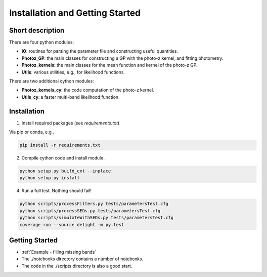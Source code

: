 
Installation and Getting Started
==================

Short description
----------------

There are four python modules:

- **IO**: routines for parsing the parameter file and constructing useful quantities.
- **Photoz_GP**: the main classes for constructing a GP with the photo-z kernel, and fitting photometry.
- **Photoz_kernels**: the main classes for the mean function and kernel of the photo-z GP.
- **Utils**: various utilities, e.g., for likelihood functions.

There are two additional cython modules:

- **Photoz_kernels_cy**: the code computation of the photo-z kernel.
- **Utils_cy**: a faster multi-band likelihood function.

Installation
----------------

1. Install required packages (see `requirements.txt`).

Via pip or conda, e.g.,

.. code-block:: bash

    pip install -r requirements.txt

2. Compile cython code and install module.

.. code-block:: bash

    python setup.py build_ext --inplace
    python setup.py install

4. Run a full test. Nothing should fail!

.. code-block:: bash

    python scripts/processFilters.py tests/parametersTest.cfg
    python scripts/processSEDs.py tests/parametersTest.cfg
    python scripts/simulateWithSEDs.py tests/parametersTest.cfg
    coverage run --source delight -m py.test

Getting Started
----------------

- :ref:`Example - filling missing bands`
- The ./notebooks directory contains a number of notebooks.
- The code in the ./scripts directory is also a good start.
